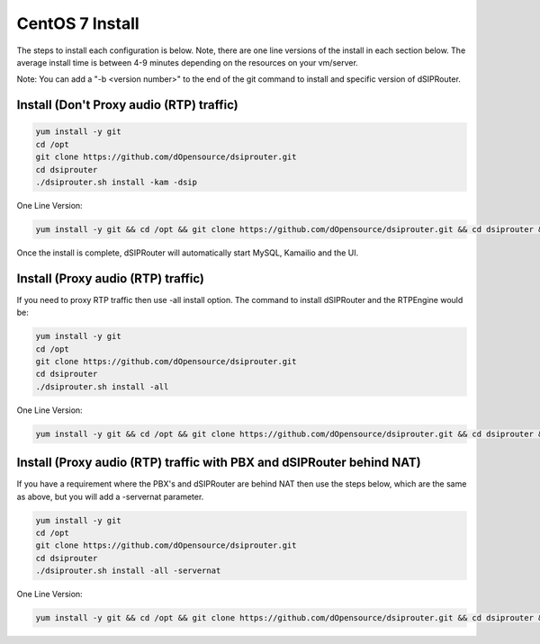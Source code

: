 .. _centos7_install:

CentOS 7 Install
================

The steps to install each configuration is below.  Note, there are one line versions of the install in each section below.  The average install time is between 4-9 minutes depending on the resources on your vm/server.

Note: You can add a "-b <version number>" to the end of the git command to install and specific version of dSIPRouter.

Install (Don't Proxy audio (RTP) traffic)
^^^^^^^^^^^^^^^^^^^^^^^^^^^^^^^^^^^^^^^^^

.. code-block:: bash

  yum install -y git
  cd /opt
  git clone https://github.com/dOpensource/dsiprouter.git
  cd dsiprouter
  ./dsiprouter.sh install -kam -dsip


One Line Version:

.. code-block:: bash

   yum install -y git && cd /opt && git clone https://github.com/dOpensource/dsiprouter.git && cd dsiprouter && ./dsiprouter.sh install -kam -dsip


Once the install is complete, dSIPRouter will automatically start MySQL, Kamailio and the UI.

Install (Proxy audio (RTP) traffic)
^^^^^^^^^^^^^^^^^^^^^^^^^^^^^^^^^^^

If you need to proxy RTP traffic then use -all install option. The command to install dSIPRouter and the RTPEngine would be:


.. code-block:: bash

  yum install -y git
  cd /opt
  git clone https://github.com/dOpensource/dsiprouter.git
  cd dsiprouter
  ./dsiprouter.sh install -all


One Line Version:

.. code-block:: bash

  yum install -y git && cd /opt && git clone https://github.com/dOpensource/dsiprouter.git && cd dsiprouter && ./dsiprouter.sh install -all


Install (Proxy audio (RTP) traffic with PBX and dSIPRouter behind NAT)
^^^^^^^^^^^^^^^^^^^^^^^^^^^^^^^^^^^^^^^^^^^^^^^^^^^^^^^^^^^^^^^^^^^^^^

If you have a requirement where the PBX's and dSIPRouter are behind NAT then use the steps below, which are the same as above, but you will add a -servernat parameter.

.. code-block:: bash

  yum install -y git
  cd /opt
  git clone https://github.com/dOpensource/dsiprouter.git
  cd dsiprouter
  ./dsiprouter.sh install -all -servernat


One Line Version:

.. code-block:: bash

  yum install -y git && cd /opt && git clone https://github.com/dOpensource/dsiprouter.git && cd dsiprouter && ./dsiprouter.sh install -all
